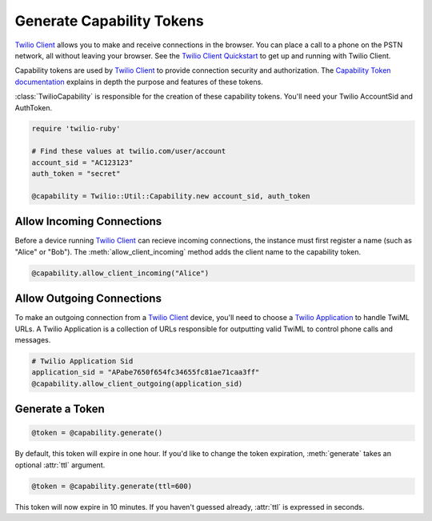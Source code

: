 .. module:: twilio.util

===========================
Generate Capability Tokens
===========================

`Twilio Client <http://www.twilio.com/api/client>`_ allows you to make and
receive connections in the browser.
You can place a call to a phone on the PSTN network,
all without leaving your browser. See the `Twilio Client Quickstart
<http:/www.twilio.com/docs/quickstart/client>`_ to get up and running with
Twilio Client.

Capability tokens are used by `Twilio Client
<http://www.twilio.com/api/client>`_ to provide connection
security and authorization. The `Capability Token documentation
<http://www.twilio.com/docs/tokens>`_ explains in depth the purpose and
features of these tokens.

:class:`TwilioCapability` is responsible for the creation of these capability
tokens. You'll need your Twilio AccountSid and AuthToken.

.. code-block:: ruby
    
    require 'twilio-ruby'

    # Find these values at twilio.com/user/account
    account_sid = "AC123123"
    auth_token = "secret"

    @capability = Twilio::Util::Capability.new account_sid, auth_token


Allow Incoming Connections
==============================

Before a device running `Twilio Client <http://www.twilio.com/api/client>`_
can recieve incoming connections, the instance must first register a name
(such as "Alice" or "Bob").
The :meth:`allow_client_incoming` method adds the client name to the
capability token.

.. code-block:: ruby

    @capability.allow_client_incoming("Alice")


Allow Outgoing Connections
==============================

To make an outgoing connection from a
`Twilio Client <http://www.twilio.com/api/client>`_ device,
you'll need to choose a
`Twilio Application <http://www.twilio.com/docs/api/rest/applications>`_
to handle TwiML URLs. A Twilio Application is a collection of URLs responsible
for outputting valid TwiML to control phone calls and messages.

.. code-block:: ruby

    # Twilio Application Sid
    application_sid = "APabe7650f654fc34655fc81ae71caa3ff"
    @capability.allow_client_outgoing(application_sid)


Generate a Token
==================

.. code-block:: ruby

    @token = @capability.generate()

By default, this token will expire in one hour. If you'd like to change the
token expiration, :meth:`generate` takes an optional :attr:`ttl` argument.

.. code-block:: ruby

    @token = @capability.generate(ttl=600)

This token will now expire in 10 minutes. If you haven't guessed already,
:attr:`ttl` is expressed in seconds.

